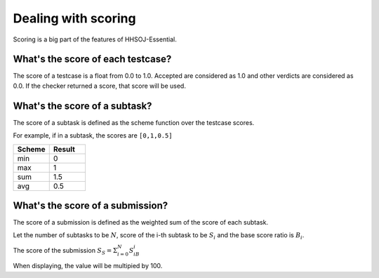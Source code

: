 ====================
Dealing with scoring
====================

Scoring is a big part of the features of HHSOJ-Essential.

----------------------------------
What's the score of each testcase?
----------------------------------

The score of a testcase is a float from 0.0 to 1.0.
Accepted are considered as 1.0 and other verdicts are considered as 0.0.
If the checker returned a score, that score will be used.

------------------------------
What's the score of a subtask?
------------------------------

The score of a subtask is defined as the scheme function over the testcase scores.

For example, if in a subtask, the scores are ``[0,1,0.5]``

.. list-table::
   :widths: 25 25
   :header-rows: 1

   * - Scheme
     - Result
   * - min
     - 0
   * - max
     - 1
   * - sum
     - 1.5
   * - avg
     - 0.5

---------------------------------
What's the score of a submission?
---------------------------------

The score of a submission is defined as the weighted sum of the score of each subtask. 

Let the number of subtasks to be :math:`N`, score of the i-th subtask to be :math:`S_i`
and the base score ratio is :math:`B_i`.

The score of the submission :math:`S_S=\Sigma^N_{i=0}S_iB_i`

When displaying, the value will be multipied by 100.